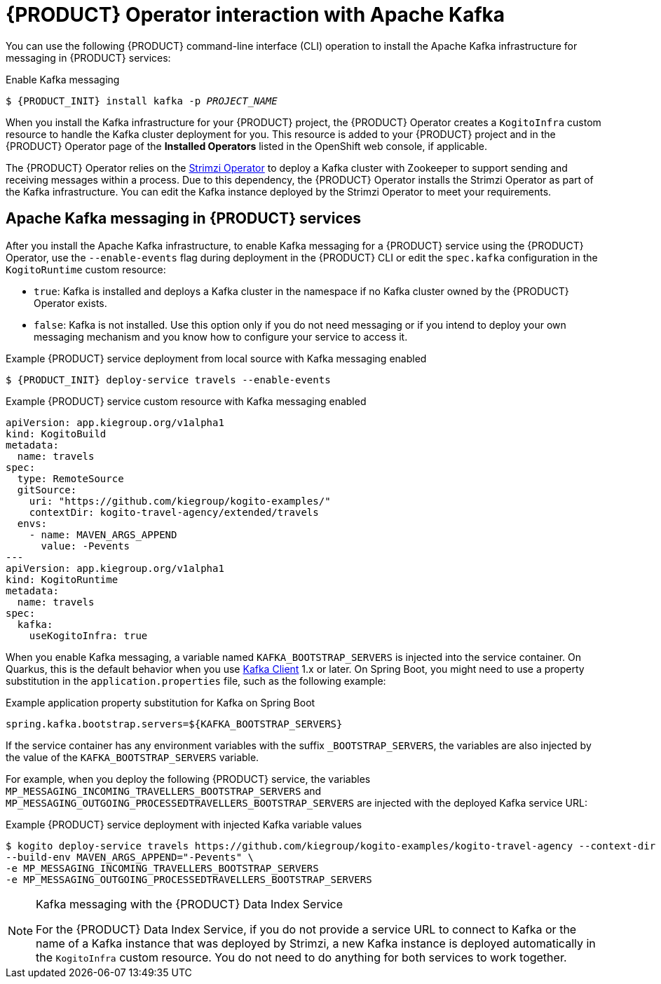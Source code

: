 [id='con-kogito-operator-with-kafka_{context}']
= {PRODUCT} Operator interaction with Apache Kafka

You can use the following {PRODUCT} command-line interface (CLI) operation to install the Apache Kafka infrastructure for messaging in {PRODUCT} services:

.Enable Kafka messaging
[source,subs="attributes+,+quotes"]
----
$ {PRODUCT_INIT} install kafka -p __PROJECT_NAME__
----

When you install the Kafka infrastructure for your {PRODUCT} project, the {PRODUCT} Operator creates a `KogitoInfra` custom resource to handle the Kafka cluster deployment for you. This resource is added to your {PRODUCT} project and in the {PRODUCT} Operator page of the *Installed Operators* listed in the OpenShift web console, if applicable.

The {PRODUCT} Operator relies on the https://strimzi.io/docs/latest/[Strimzi Operator] to deploy a Kafka cluster with Zookeeper to support sending and receiving messages within a process. Due to this dependency, the {PRODUCT} Operator installs the Strimzi Operator as part of the Kafka infrastructure. You can edit the Kafka instance deployed by the Strimzi Operator to meet your requirements.

== Apache Kafka messaging in {PRODUCT} services

After you install the Apache Kafka infrastructure, to enable Kafka messaging for a {PRODUCT} service using the {PRODUCT} Operator, use the `--enable-events` flag during deployment in the {PRODUCT} CLI or edit the `spec.kafka` configuration in the `KogitoRuntime` custom resource:

* `true`: Kafka is installed and deploys a Kafka cluster in the namespace if no Kafka cluster owned by the {PRODUCT} Operator exists.
* `false`: Kafka is not installed. Use this option only if you do not need messaging or if you intend to deploy your own messaging mechanism and you know how to configure your service to access it.

.Example {PRODUCT} service deployment from local source with Kafka messaging enabled
[source,subs="attributes+,+quotes"]
----
$ {PRODUCT_INIT} deploy-service travels --enable-events
----

.Example {PRODUCT} service custom resource with Kafka messaging enabled
[source,yaml]
----
apiVersion: app.kiegroup.org/v1alpha1
kind: KogitoBuild
metadata:
  name: travels
spec:
  type: RemoteSource
  gitSource:
    uri: "https://github.com/kiegroup/kogito-examples/"
    contextDir: kogito-travel-agency/extended/travels
  envs:
    - name: MAVEN_ARGS_APPEND
      value: -Pevents
---
apiVersion: app.kiegroup.org/v1alpha1
kind: KogitoRuntime
metadata:
  name: travels
spec:
  kafka:
    useKogitoInfra: true
----

When you enable Kafka messaging, a variable named `KAFKA_BOOTSTRAP_SERVERS` is injected into the service container. On Quarkus, this is the default behavior when you use https://quarkus.io/guides/kafka-streams#topic-configuration[Kafka Client] 1.x or later. On Spring Boot, you might need to use a property substitution in the `application.properties` file, such as the following example:

.Example application property substitution for Kafka on Spring Boot
[source]
----
spring.kafka.bootstrap.servers=${KAFKA_BOOTSTRAP_SERVERS}
----

If the service container has any environment variables with the suffix `_BOOTSTRAP_SERVERS`, the variables are also injected by the value of the `KAFKA_BOOTSTRAP_SERVERS` variable.

For example, when you deploy the following {PRODUCT} service, the variables `MP_MESSAGING_INCOMING_TRAVELLERS_BOOTSTRAP_SERVERS` and `MP_MESSAGING_OUTGOING_PROCESSEDTRAVELLERS_BOOTSTRAP_SERVERS` are injected with the deployed Kafka service URL:

.Example {PRODUCT} service deployment with injected Kafka variable values
[source]
----
$ kogito deploy-service travels https://github.com/kiegroup/kogito-examples/kogito-travel-agency --context-dir travels --enable-events \
--build-env MAVEN_ARGS_APPEND="-Pevents" \
-e MP_MESSAGING_INCOMING_TRAVELLERS_BOOTSTRAP_SERVERS
-e MP_MESSAGING_OUTGOING_PROCESSEDTRAVELLERS_BOOTSTRAP_SERVERS
----

[NOTE]
.Kafka messaging with the {PRODUCT} Data Index Service
====
For the {PRODUCT} Data Index Service, if you do not provide a service URL to connect to Kafka or the name of a Kafka instance that was deployed by Strimzi, a new Kafka instance is deployed automatically in the `KogitoInfra` custom resource. You do not need to do anything for both services to work together.
====

.Additional resources
ifdef::KOGITO[]
* {URL_CONFIGURING_KOGITO}#proc-messaging-enabling_kogito-configuring[Enabling messaging for {PRODUCT} services]
* {URL_CONFIGURING_KOGITO}#con-data-index-service_kogito-configuring[{PRODUCT} Data Index Service]
endif::[]
ifdef::KOGITO-COMM[]
* xref:proc-messaging-enabling_kogito-configuring[]
* xref:con-data-index-service_kogito-configuring[]
endif::[]
